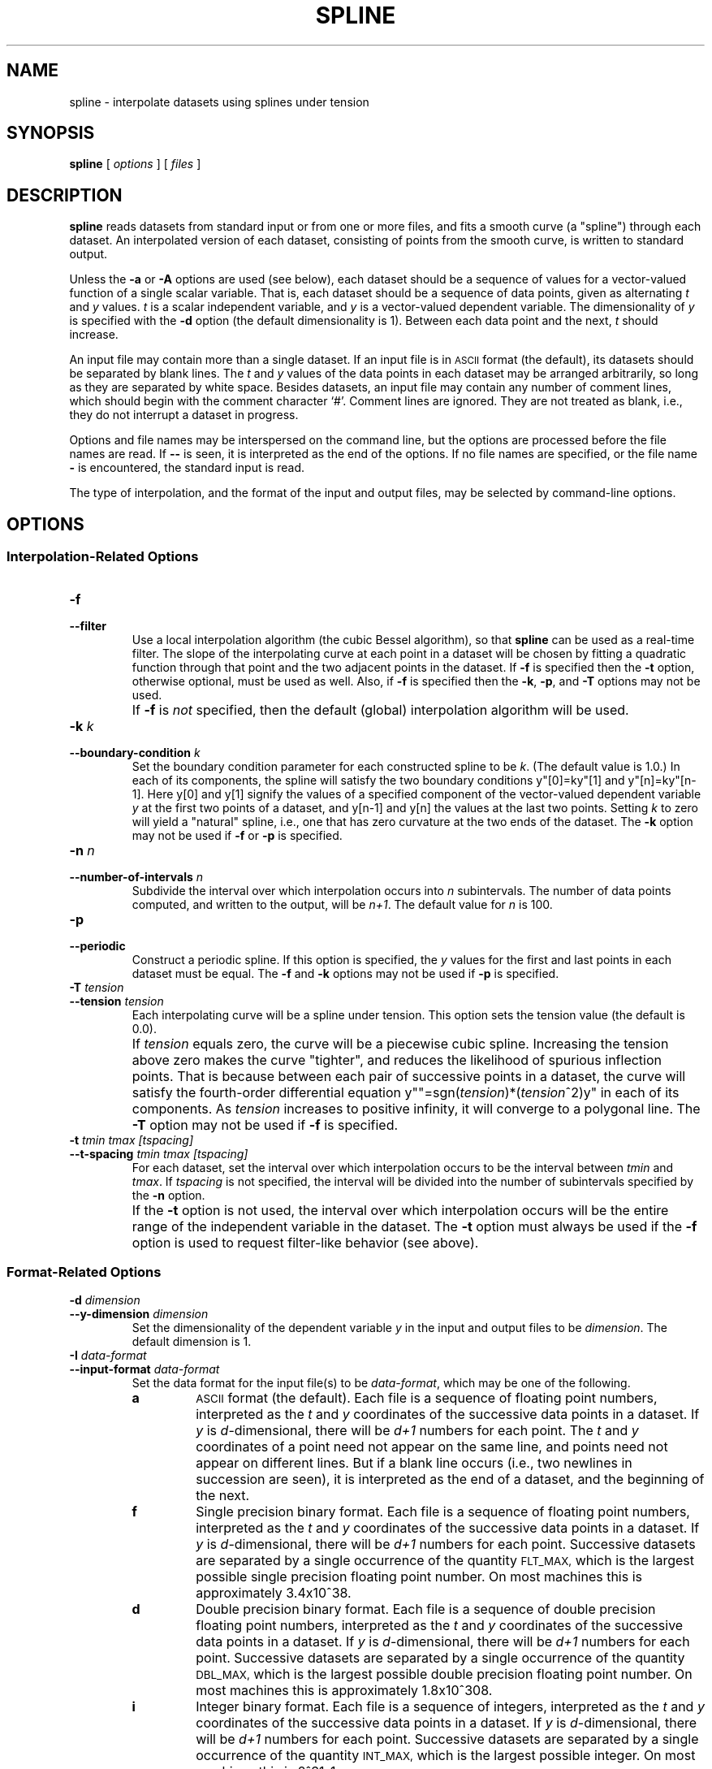 .TH SPLINE 1 "Dec 1998" "FSF" "GNU Plotting Utilities"
.SH NAME
spline \- interpolate datasets using splines under tension
.SH SYNOPSIS
.B spline
[ 
.I options 
] [ 
.I files 
]
.SH DESCRIPTION
.LP
.B spline
reads datasets from standard input or from one or more files, and
fits a smooth curve (a "spline") through each dataset.
An interpolated version of each dataset, consisting of points from the
smooth curve, is written to standard output.
.LP
Unless the
.B \-a
or
.B \-A
options are used (see below), each dataset should be a sequence of values
for a vector-valued function of a single scalar variable.
That is, each dataset should be a sequence of data points, 
given as alternating \fIt\fP\^
and \fIy\fP\^ values.
\fIt\fP\^ is a scalar independent variable, and
\fIy\fP\^ is a vector-valued dependent variable.
The dimensionality of
\fIy\fP\^ is specified with the
.B \-d 
option (the default dimensionality is 1).
Between each data point
and the next, \fIt\fP\^ should increase.
.LP
An input file may contain more than a single dataset.
If an input file is in 
.SM ASCII 
format (the default), its datasets should be separated by blank lines.
The \fIt\fP\^ and \fIy\fP\^ values of the data points in each dataset
may be arranged arbitrarily, so long as they are separated by white space.
Besides datasets, an input file may contain any number of
comment lines, which should begin with the comment character `#'.
Comment lines are ignored.
They are not treated as blank, i.e.,
they do not interrupt a dataset in progress.
.LP
Options and file names may be interspersed on the command line, but
the options are processed before the file names are read.
If 
.B \-\- 
is seen, it is interpreted as the end of the options.
If no file names are specified, or the file name 
.B \- 
is encountered, the standard input is read.
.LP
The type of interpolation, and the format of the input and output files,
may be selected by command-line options.
.SH OPTIONS
.SS "Interpolation-Related Options"
.TP
.B \-f
.br
.ns
.TP
.B \-\-filter
Use a local interpolation algorithm (the cubic Bessel algorithm), so that 
.B spline
can be used as a real-time filter.
The slope of the interpolating curve at each point in a dataset will be
chosen by fitting a quadratic function through that point and the two
adjacent points in the dataset.
If 
.B \-f
is specified then the 
.B \-t
option, otherwise optional, must be used as well.
Also, if 
.B \-f
is specified then the \fB\-k\fP, \fB\-p\fP, and \fB\-T\fP options
may not be used.
.IP ""
If 
.BR \-f
is \fInot\fP\^ specified, then the default (global) interpolation algorithm
will be used.
.TP
.BI \-k " k"
.br
.ns
.TP
.BI \-\-boundary\-condition " k"
Set the boundary condition parameter for each constructed spline to be 
.IR k .
(The default value is 1.0.)
In each of its components, the spline will
satisfy the two boundary conditions y"[0]=ky"[1] and y"[n]=ky"[n-1].
Here y[0] and y[1] signify the values of a specified component of the
vector-valued dependent variable \fIy\fP\^ at the first two points of a
dataset, and y[n-1] and y[n] the values at the last two points.
Setting \fIk\fP\^ to zero will yield a "natural" spline, i.e., one that has
zero curvature at the two ends of the dataset.
The \fB\-k\fP option may not be used if \fB\-f\fP or \fB\-p\fP is specified.
.TP
.BI \-n " n"
.br
.ns
.TP
.BI \-\-number\-of\-intervals " n"
Subdivide the interval over which interpolation occurs into \fIn\fP\^
subintervals.
The number of data points computed, and written to the
output, will be
.IR n+1 .
The default value for \fIn\fP\^ is 100.
.TP
.B \-p
.br
.ns
.TP
.B \-\-periodic
Construct a periodic spline.
If this option is specified, the \fIy\fP\^
values for the first and last points in each dataset must be equal.
The
\fB\-f\fP and \fB\-k\fP options may not be used if \fB\-p\fP is specified.
.TP
.BI \-T " tension"
.br
.ns
.TP
.BI \-\-tension " tension"
Each interpolating curve will be a spline under tension.
This option sets the tension value (the default is 0.0).
.IP ""
If \fItension\fP\^ equals zero, the curve will be a piecewise cubic spline.
Increasing the tension above zero makes the curve "tighter", and 
reduces the likelihood of spurious inflection points.
That is because between each pair of successive points in a dataset,
the curve will satisfy the fourth-order differential equation 
y""=sgn(\fItension\fP\^)*(\fItension\fP\^^2)y" in each of its components.
As \fItension\fP\^ increases to positive infinity,
it will converge to a polygonal line.
The \fB\-T\fP option may not be used if \fB\-f\fP is specified.
.TP
.B \-t \fItmin tmax [tspacing]\fP
.br
.ns
.TP
.B \-\-t\-spacing \fItmin tmax [tspacing]\fP
For each dataset, set the interval over which interpolation occurs
to be the interval between 
\fItmin\fP\^ and
.IR tmax .
If \fItspacing\fP\^ is not specified, the interval will be divided into the
number of subintervals specified by the \fB\-n\fP option.
.IP ""
If the \fB\-t\fP
option is not used, the interval over which interpolation occurs will be
the entire range of the independent variable in the dataset.
The \fB\-t\fP
option must always be used if the \fB\-f\fP option is used to request
filter-like behavior (see above).
.SS "Format-Related Options"
.TP
.BI \-d " dimension"
.br
.ns
.TP
.BI \-\-y\-dimension " dimension"
Set the dimensionality of the dependent variable 
.IR y " in"
the input and output files to be 
.IR dimension .
The default dimension is 1.
.TP 
.BI \-I " data-format"
.br
.ns
.TP
.BI \-\-input\-format " data-format"
Set the data format for the input file(s) to be
.IR data-format ,
which may be one of the following.
.RS
.TP
.B a
.SM ASCII
format (the default).
Each file is a sequence of floating point numbers, interpreted as the 
\fIt\fP\^ and \fIy\fP\^ coordinates of the successive data points in a dataset.
If \fIy\fP\^ is \fId\fP\^-dimensional, 
there will be \fId+1\fP\^ numbers for each point.
The \fIt\fP\^ and 
\fIy\fP\^ coordinates of a point need not appear on the same line, and
points need not appear on different lines.
But if a blank line occurs (i.e., two newlines in succession are seen), it
is interpreted as the end of a dataset, and the beginning of the next.
.TP
.B f
Single precision binary format.
Each file is a sequence of floating point
numbers, interpreted as the \fIt\fP\^
and \fIy\fP\^ coordinates of the successive data
points in a dataset.
If \fIy\fP\^ is \fId\fP\^-dimensional, 
there will be \fId+1\fP\^ numbers for each point.
Successive datasets are separated by a single occurrence of the quantity 
.SM FLT_MAX, 
which is the largest possible single precision floating point number.
On most machines this is approximately 3.4x10^38.
.TP
.B d
Double precision binary format.
Each file is a sequence of double
precision floating point numbers, interpreted as the \fIt\fP\^
and \fIy\fP\^ coordinates of the successive data points in a dataset.
If \fIy\fP\^ is \fId\fP\^-dimensional, there will
be \fId+1\fP\^ numbers for each point.
Successive datasets are separated by a single occurrence of the quantity 
.SM DBL_MAX,
which is the largest possible double precision floating point number.
On most machines this is approximately 1.8x10^308.
.TP
.B i
Integer binary format.
Each file is a sequence of integers, interpreted as
the \fIt\fP\^ and \fIy\fP\^ coordinates of the successive data points 
in a dataset.
If \fIy\fP\^ is \fId\fP\^-dimensional, 
there will be \fId+1\fP\^ numbers for each point.
Successive datasets are separated by a single occurrence of the quantity 
.SM INT_MAX,
which is the largest possible integer.
On most machines this is 2^31\-1.
.RE
.TP
.B \-a \fI[step_size [lower_limit]]\fP
.br
.ns
.TP
.B \-\-auto\-abscissa \fI[step_size [lower_limit]]\fP
Automatically generate values for
.IR t ,
the independent variable (the default values of \fIstep_size\fP\^ and
\fIlower_limit\fP\^ are 1.0 and 0.0, respectively).
.IP ""
Irrespective of data format (`a', `f', `d', or `i'), this option specifies
that the values of \fIt\fP\^ are missing from the input file: the
dataset(s) to be read contain only values of
.IR y ,
the dependent variable.
So if \fIy\fP\^ is \fId\fP\^-dimensional, there will be
only \fId\fP\^ numbers for each point.
The increment from each \fIt\fP\^ value to the next will be
.IR step_size ,
and the first 
\fIt\fP\^ value
will be 
.IR lower_limit .
This option is useful, e.g., when interpolating curves rather than functions.
.TP
.B \-A
.br
.ns
.TP
.B \-\-auto\-dist\-abscissa
Automatically generate values for 
.IR t ,
the independent variable.
This is a variant form of the \fB\-a\fP option.
The increment from each \fIt\fP\^ value to the next will be the distance in
\fId\fP\^-dimensional space between the corresponding \fIy\fP\^ values, and
the first \fIt\fP\^ value will be 0.0.
That is, \fIt\fP\^ will be "polygonal arclength".
This option is useful when interpolating curves rather than functions.
.TP
.BI \-O " data-format"
.br
.ns
.TP
.BI \-\-output\-format " data-format"
Set the data format for the output file to be 
.IR data-format .
The interpretation of \fIdata-format\fP\^ is the same as for the
\fB\-I\fP option.
The default is `a', i.e.,
.SM ASCII
format.
.TP
.BI \-P " significant-digits"
.br
.ns
.TP
.BI \-\-precision " significant-digits"
Set the numerical precision for the \fIt\fP\^ and \fIy\fP\^ values in the
output file to be
.IR significant-digits .
This takes effect only if the output file is written in `a' format,
i.e., in 
.SM ASCII.
\fIsignificant-digits\fP\^ must be a positive integer (the default is 6).
.TP
.B \-s
.br
.ns
.TP
.B \-\-suppress\-abscissa
Omit the independent variable \fIt\fP\^ from the output file; for each
point, supply only the dependent variable
.IR y .
If \fIy\fP\^ is \fId\fP\^-dimensional, there will be only \fId\fP\^ numbers for
each point, not
.IR d+1 .
This option is useful when interpolating curves rather than functions.
.SS Informational Options
.TP 
.B \-\-help
Print a list of command-line options, and exit.
.TP
.B \-\-version
Print the version number of 
.B spline
and the plotting utilities package, and exit.
.SH EXAMPLES
.LP
Typing
.LP
.RS
.B        echo 0 0 1 1 2 0 \||\| spline
.RE
.LP
will produce on standard output an interpolated dataset consisting of 
101 data points.
If graphed, this interpolated dataset will yield a parabola.
.LP
It is sometimes useful to interpolate between a sequence of
arbitrarily placed points in \fId\fP\^-dimensional space,
i.e., to "spline a curve" rather than a function.
The
.B \-a
and
.B \-s
options are used for this.
For example,
.LP
.RS
.B        echo 0 0 1 0 1 1 0 1 \||\| spline \-d 2 \-a \-s 
.RE
.LP
will produce on standard output a 101-point dataset that interpolates
between the four points (0,0), (1,0), (1,1), and (0,1).
The
.B \-d 2
option specifies that the dependent variable \fIy\fP\^ is two-dimensional.
The 
.B \-a
option specifies that the \fIt\fP\^ values are missing from the input
and should be automatically generated.
The
.B \-s
option specifies
that the \fIt\fP\^ values should be stripped from the output.
.SH AUTHORS
.B spline
was written by Robert S. Maier (\fBrsm@math.arizona.edu\fP),
starting with an earlier version by Rich Murphey (\fBrich@freebsd.org\fP).
The algorithms for constructing splines under tension are similar
to those used in the FITPACK
subroutine library, and are ultimately due to 
Alan K. Cline (\fBcline@cs.utexas.edu\fP).
.SH "SEE ALSO"
"The GNU Plotting Utilities Manual".
.SH BUGS
Email bug reports to
.BR bug\-gnu\-utils@gnu.org .
